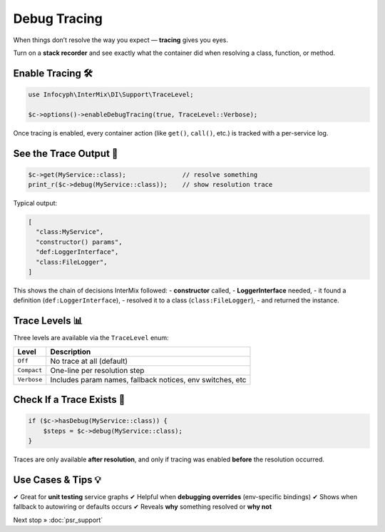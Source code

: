 .. _di.debug_tracing:

================
Debug Tracing
================

When things don’t resolve the way you expect — **tracing** gives you eyes.

Turn on a **stack recorder** and see exactly what the container did when resolving
a class, function, or method.

------------------
Enable Tracing 🛠️
------------------

.. code-block:: php

   use Infocyph\InterMix\DI\Support\TraceLevel;

   $c->options()->enableDebugTracing(true, TraceLevel::Verbose);

Once tracing is enabled, every container action (like ``get()``, ``call()``, etc.)
is tracked with a per-service log.

---------------------
See the Trace Output 👀
---------------------

.. code-block:: php

   $c->get(MyService::class);               // resolve something
   print_r($c->debug(MyService::class));    // show resolution trace

Typical output:

.. code-block:: text

   [
     "class:MyService",
     "constructor() params",
     "def:LoggerInterface",
     "class:FileLogger",
   ]

This shows the chain of decisions InterMix followed:
- **constructor** called,
- **LoggerInterface** needed,
- it found a definition (``def:LoggerInterface``),
- resolved it to a class (``class:FileLogger``),
- and returned the instance.

----------------------
Trace Levels 📊
----------------------

Three levels are available via the ``TraceLevel`` enum:

+----------------+-----------------------------------------------------------+
| Level          | Description                                               |
+================+===========================================================+
| ``Off``        | No trace at all (default)                                 |
+----------------+-----------------------------------------------------------+
| ``Compact``    | One-line per resolution step                              |
+----------------+-----------------------------------------------------------+
| ``Verbose``    | Includes param names, fallback notices, env switches, etc |
+----------------+-----------------------------------------------------------+

-----------------------------
Check If a Trace Exists 🧠
-----------------------------

.. code-block:: php

   if ($c->hasDebug(MyService::class)) {
       $steps = $c->debug(MyService::class);
   }

Traces are only available **after resolution**, and only if tracing was enabled
**before** the resolution occurred.

-------------------------
Use Cases & Tips 💡
-------------------------

✔ Great for **unit testing** service graphs
✔ Helpful when **debugging overrides** (env-specific bindings)
✔ Shows when fallback to autowiring or defaults occurs
✔ Reveals **why** something resolved or **why not**


Next stop » :doc:`psr_support`

